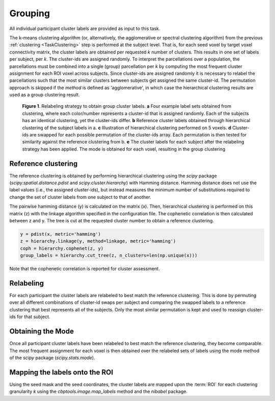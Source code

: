 .. |br| raw:: html

    <br/>

.. _TaskGrouping:

========
Grouping
========
.. glossary::
    Configuration fields
        data.seed_coordinates (connectivity only) |br|
        parameters.clustering.grouping.linkage |br|
        parameters.clustering.grouping.method

    Output
        `group/{n_clusters}clusters/labels.npz` |br|
        `group/{n_clusters}clusters/labeled_roi.nii.gz`

    Logging
        `log/k{n_clusters}.group_level_clustering.log`

    Benchmarking
        `benchmarks/k{n_clusters}.group_level_clustering.log`

All individual participant cluster labels are provided as input to this task.

The k-means clustering algorithm (or, alternatively, the agglomerative or spectral clustering algorithm) from the
previous :ref:`clustering <TaskClustering>` step is performed at the subject level. That is, for each seed voxel by
target voxel connectivity matrix, the cluster labels are obtained per requested *k* number of clusters. This results in
one set of labels per subject, per *k*. The cluster-ids are assigned randomly. To interpret the parcellations over a
population, the parcellations must be combined into a single (group) parcellation per *k* by computing the most
frequent cluster assignment for each ROI voxel across subjects. Since cluster-ids are assigned randomly it is
necessary to relabel the parcellations such that the most similar clusters between subjects get assigned the same
cluster-id. The permutation approach is skipped if the `method` is defined as 'agglomerative', in which case the
hierarchical clustering results are used as a group clustering result.

.. figure:: ../_static/relabeling.png

   **Figure 1**. Relabeling strategy to obtain group cluster labels. **a** Four example label sets obtained from
   clustering, where each color/number represents a cluster-id that is assigned randomly. Each of the subjects has an
   identical clustering, yet the cluster-ids differ. **b** Reference cluster labels obtained through hierarchical
   clustering of the subject labels in a. **c** Illustration of hierarchical clustering performed on 5 voxels. **d**
   Cluster-ids are swapped for each possible permutation of the cluster-ids array. Each permutation is then tested for
   similarity against the reference clustering from b. **e** The cluster labels for each subject after the relabeling
   strategy has been applied. The mode is obtained for each voxel, resulting in the group clustering

Reference clustering
====================
The reference clustering is obtained by performing hierarchical clustering using the `scipy` package
(`scipy.spatial.distance.pdist` and `scipy.cluster.hierarchy`) with Hamming distance. Hamming distance does not use the
label values (i.e., the assigned cluster-ids), but instead measures the minimum number of substitutions required to
change the set of cluster labels from one subject to that of another.

The pairwise hamming distance (y) is calculated on the matrix (x). Then, hierarchical clustering is performed on this
matrix (z) with the linkage algorithm specified in the configuration file. The cophenetic correlation is then
calculated between z and y. The tree is cut at the requested cluster number to obtain a reference clustering.

.. code-block:: python

    y = pdist(x, metric='hamming')
    z = hierarchy.linkage(y, method=linkage, metric='hamming')
    coph = hierarchy.cophenet(z, y)
    group_labels = hierarchy.cut_tree(z, n_clusters=len(np.unique(x)))

Note that the cophenetic correlation is reported for cluster assessment.

Relabeling
==========
For each participant the cluster labels are relabeled to best match the reference clustering. This is done by permuting
over all different combinations of cluster-id swaps per subject and comparing the swapped labels to a reference
clustering that best represents all of the subjects. Only the most similar permutation is kept and used to reassign
cluster-ids for that subject.

Obtaining the Mode
==================
Once all participant cluster labels have been relabeled to best match the reference clustering, they become comparable.
The most frequent assignment for each voxel is then obtained over the relabeled sets of labels using the mode method of
the `scipy` package (`scipy.stats.mode`).

Mapping the labels onto the ROI
===============================
Using the seed mask and the seed coordinates, the cluster labels are mapped upon the :term:`ROI` for each clustering
granularity *k* using the `cbptools.image.map_labels` method and the `nibabel` package.
